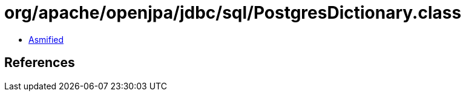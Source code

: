 = org/apache/openjpa/jdbc/sql/PostgresDictionary.class

 - link:PostgresDictionary-asmified.java[Asmified]

== References


